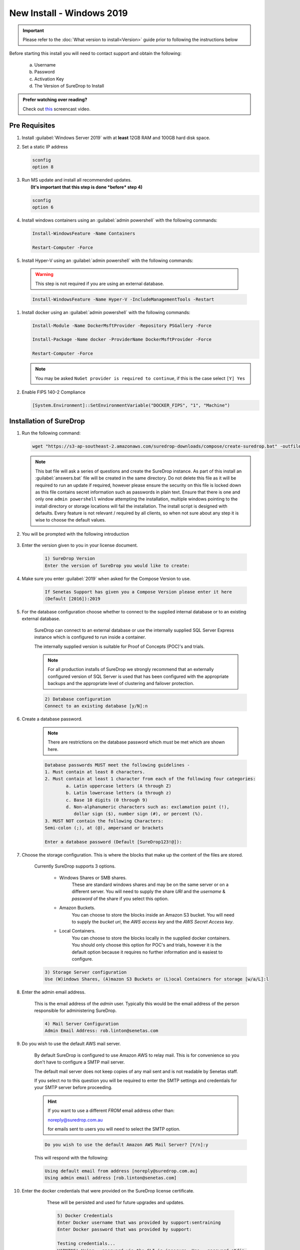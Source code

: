 New Install - Windows 2019
==========================

.. Important::

   Please refer to the :doc:`What version to install<Version>` guide prior to 
   following the instructions below

Before starting this install you will need to contact support and obtain
the following:

   a) Username
   b) Password
   c) Activation Key
   d) The Version of SureDrop to Install

.. admonition:: Prefer watching over reading?

   Check out `this <https://youtu.be/GTRl6cFH9jQ>`_ screencast video.
   
   .. raw:: html
   
       <div style="text-align: center; margin-bottom: 2em;">
       <iframe width="100%" height="350" src="https://www.youtube.com/embed/GTRl6cFH9jQ?rel=0" frameborder="0" allow="autoplay; encrypted-media" allowfullscreen></iframe>
       </div>

Pre Requisites
--------------

#. Install :guilabel:`Windows Server 2019` with at **least** 12GB RAM and 100GB
   hard disk space.


#. Set a static IP address

   .. code:: sh

      sconfig
      option 8


#. | Run MS update and install all recommended updates.
   |  **(It's important that this step is done *before* step 4)**

   .. code:: sh

      sconfig
      option 6


#. Install windows containers using an :guilabel:`admin powershell` with the
   following commands:

   .. code:: sh

      Install-WindowsFeature -Name Containers

      Restart-Computer -Force  


#. Install Hyper-V using an :guilabel:`admin powershell` with the following
   commands:

  .. Warning::
	
     This step is not required if you are using an external database.
   	
	
  .. code:: sh

     Install-WindowsFeature -Name Hyper-V -IncludeManagementTools -Restart

   

#. Install docker using an :guilabel:`admin powershell` with the following
   commands:

   .. code:: sh

      Install-Module -Name DockerMsftProvider -Repository PSGallery -Force

      Install-Package -Name docker -ProviderName DockerMsftProvider -Force

      Restart-Computer -Force  

   .. Note::

      You may be asked ``NuGet provider is required to continue``, if
      this is the case select ``[Y] Yes``


#. Enable FIPS 140-2 Compliance

   .. code:: sh

      [System.Environment]::SetEnvironmentVariable("DOCKER_FIPS", "1", "Machine")  




Installation of SureDrop
------------------------

#. Run the following command:

   .. code:: sh

      wget "https://s3-ap-southeast-2.amazonaws.com/suredrop-downloads/compose/create-suredrop.bat" -outfile "create-suredrop.bat";./create-suredrop.bat

   .. Note::
   
      This bat file will ask a series of questions and create the
      SureDrop instance. As part of this install an :guilabel:`answers.bat`
      file will be created in the same directory. Do not delete this
      file as it will be required to run an update if required, however
      please ensure the security on this file is locked down as this
      file contains secret information such as passwords in plain text.
      Ensure that there is one and only one ``admin powershell``
      window attempting the installation, multiple windows pointing to
      the install directory or storage locations will fail the
      installation. The install script is designed with defaults. Every
      feature is not relevant / required by all clients, so when not
      sure about any step it is wise to choose the default values.


#. You will be prompted with the following introduction

	.. figure:: ../images/2.10.0/Screen-Shot-2020-06-16-at-1.03.50-pm.png

#. Enter the version given to you in your license document.

    .. code:: sh
    
     1) SureDrop Version
     Enter the version of SureDrop you would like to create: 
	

#. Make sure you enter :guilabel:`2019` when asked for the Compose Version to use.  

	.. code:: sh
    
		If Senetas Support has given you a Compose Version please enter it here
		(Default [2016]):2019
    
#. For the database configuration choose whether to connect to the supplied internal database or to an existing external database.

	SureDrop can connect to an external database or use the internally supplied SQL Server Express 
	instance which is configured to run inside a container.

	The internally supplied version is suitable for Proof of Concepts (POC)'s and trials.

	.. note::

		For all production installs of SureDrop we strongly recommend that an externally configured version 
		of SQL Server is used that has been configured with the appropriate backups and the appropriate level
		of clustering and failover protection.


	.. code:: sh

		2) Database configuration
		Connect to an existing database [y/N]:n

#. Create a database password. 

	.. note::
		There are restrictions on the database password which *must* be met which are shown here.

	.. code:: sh

		Database passwords MUST meet the following guidelines -
		1. Must contain at least 8 characters.
		2. Must contain at least 1 character from each of the following four categories:
   			a. Latin uppercase letters (A through Z)
   			b. Latin lowercase letters (a through z)
   			c. Base 10 digits (0 through 9)
   			d. Non-alphanumeric characters such as: exclamation point (!), 
			   dollar sign ($), number sign (#), or percent (%).
		3. MUST NOT contain the following Characters:
   		Semi-colon (;), at (@), ampersand or brackets

		Enter a database password (Default [SureDrop123!@]):

#. Choose the storage configuration. This is where the blocks that make up the content of the files are stored.

	Currently SureDrop supports 3 options.
	
		* Windows Shares or SMB shares.
			These are standard windows shares and may be on the same server or on a different server.
			You will need to supply the share *URI* and the *username* & *password* of the share if you select this option.
		* Amazon Buckets.
			You can choose to store the blocks inside an Amazon S3 bucket. 
			You will need to supply the *bucket uri*, the *AWS access key* and the *AWS Secret Access key*.
		* Local Containers.
			You can choose to store the blocks locally in the supplied docker containers.
			You should only choose this option for POC's and trials, however it is the default
			option because it requires no further information and is easiest to configure.

	.. code:: sh

		3) Storage Server configuration
		Use (W)indows Shares, (A)mazon S3 Buckets or (L)ocal Containers for storage [w/a/L]:l

#. Enter the admin email address.

	This is the email address of the *admin* user.
	Typically this would be the email address of the person responsible for administering SureDrop.

	.. code:: sh

		4) Mail Server Configuration
		Admin Email Address: rob.linton@senetas.com

#. Do you wish to use the default AWS mail server.

	By default SureDrop is configured to use Amazon AWS to relay mail. This is for convenience so you
	don't have to configure a SMTP mail server.

	The default mail server does not keep copies of any mail sent and is not readable by Senetas staff.

	If you select *no* to this question you will be required to enter the SMTP settings and credentials
	for your SMTP server before proceeding.

	.. hint::

		If you want to use a different *FROM* email address other than:
		
		noreply@suredrop.com.au

		for emails sent to users you will need to select the SMTP option.

		

	.. code:: sh

		Do you wish to use the default Amazon AWS Mail Server? [Y/n]:y

	This will respond with the following:

	.. code:: sh

		Using default email from address [noreply@suredrop.com.au]
		Using admin email address [rob.linton@senetas.com]

#. Enter the docker credentials that were provided on the SureDrop license certificate.
	
	These will be persisted and used for future upgrades and updates.

	.. code:: sh

		5) Docker Credentials
		Enter Docker username that was provided by support:sentraining
		Enter Docker password that was provided by support:

		Testing credentials...
		WARNING! Using --password via the CLI is insecure. Use --password-stdin.
		WARNING! Your password will be stored unencrypted in 
		  C:\Users\Administrator\.docker\config.json.
		Configure a credential helper to remove this warning. See
		https://docs.docker.com/engine/reference/commandline/login/#credentials-store

		Login Succeeded

    .. hint:: 

      If you wish to use a credential store for Docker, please refer to the following documentation:

      https://docs.docker.com/engine/reference/commandline/login/#credentials-store


#. If you want to configure a custom server certificate for HTTPS then you can do it here.

	By default an \*.xip.suredrop.com.au certificate is installed. For POC's and trials this is fine. 
	You may wish to use your own certificate for production installs.

	.. code:: sh

		6) Customer PKI
		Do you want to use a custom HTTPS server certificate for TLS [N/y]:n

#. You may want to configure a Syslog or Splunk server for logs. 

	By default SureDrop writes logs to an internal location within the container stack.
	You can retrieve these logs by running :guilabel:`create-suredrop.bat` again and selecting the :guilabel:`diagnostics` option.

	.. code:: sh

		7) Customer Logging and Audit
		Do you want to configure a Syslog server for error and Audit logs [N/y]:n
		Do you want to configure a Splunk server for error and Audit logs [N/y]:n

#. You will be presented with a summary of your answers at this point and asked if you would like to continue.

	.. code:: 

		answers.bat file, contents are:
		------------------------------------------------------------------
		set tag=2.10.0-latest
		set compose_version=2019
		set external_database=N
		set sa_password=SureDrop123!@
		set ConnectionString=Data Source=database-core;Initial Catalog=Core;User Id=sa;Password=SureDrop123!@
		set storage_primary_base=c:\shared
		set storage_primary_username=null
		set storage_primary_password="null"
		set storage_backup_base=c:\shared
		set storage_backup_username=null
		set storage_backup_password="null"
		set storage_primary_type=storage-server
		set storage_backup_type=storage-server
		set admin_email=rob.linton@senetas.com
		set emailFrom=noreply@suredrop.com.au
		set admin_email=rob.linton@senetas.com
		set docker_username=sentraining
		set docker_password=
		------------------------------------------------------------------

		The initial creation of the SureDrop Docker Stack can be time consuming
		and is broken into 4 stages...
		1] Download of the compose scripts
		2] Docker pull [this is the longest stage and can take up to an hour on slower connections]
		3] Docker stack deploy [takes about 6 minutes]
		4] Application of custom PKI [if applicable]

		If you don't proceed at the next step you will have the option to save your answers
		and run these steps at a later time.

		Proceed and create the SureDrop instance on this machine  [Y/n]:

	.. note::

		At this point, if you answered Y, the installation will proceed.

		Depending on your network bandwidth, this may take up to an hour.


#. Browse to the following url to complete the installation after the
   countdown has completed:

   .. code:: sh

      https://XXX-XXX-XXX-XXX.xip.suredrop.com.au

   For example if the IP address of this host is ``192.168.250.3``, then
   use the following:

   .. code:: sh

      https://192-168-250-3.xip.suredrop.com.au

   .. Warning::

      Please wait until the CPU and disk usage drops to normalcy.

#. If everything is successful then the previous step should have opened
   the login page in your browser with 3 empty fields, company name,
   user name, and password. 
   
   .. figure:: ../images/2.10.0/Screen-Shot-2020-06-16-at-4.15.39-pm.png
   

   
   
   
#. Enter **SureDrop** in the first input box
   (for Company Name) and press tab or click on the next input box. 
   
   .. note::
		The initial company name is SureDrop

   This will take you to the create company page which allows the user to
   configure certain critical parameters of the system. The Create
   Company button is intentionally disabled at this stage.


	.. Hint::

		You may need to wait a few seconds for the create company page to appear

	.. figure:: ../images/2.10.0/Screen-Shot-2020-06-16-at-5.02.50-pm.png


#. Once you've filled the Activation Token from your SureDrop license
   certificate in the last input box of this page, then the Create
   Company button will be enabled and you should click on it. Once the
   company is created, SureDrop will automatically redirect you to the
   login page to create your administrator account password and then
   login to the system.

	.. figure:: ../images/2.10.0/Screen-Shot-2020-06-16-at-5.05.41-pm.png


#. SureDrop should now be operational on your own compute
   infrastructure.

For any questions or if you have any issues following this document,
please email admin@suredrop.com.au.


Large File Support
------------------

This only applies to :guilabel:`Download as Zip`, uploading and downloading of
individual files of any size is already supported by the default
configuration of SureDrop

If you intend on downloading a large number of files using the
:guilabel:`Download as Zip` option the following will need to be taken into
consideration.

#. The disk space on the docker host must be large enough to cater for
   3x the size of the zip file. For example, to download a zip file of
   1GB, there must be at least 3GB of available disk space on the
   application server.


#. If the zip file will be greater than 10GB, then large volume support
   will need to be enabled within the docker sub-system.


#. To enable large volume support create a file called
   ``update_docker_reg.reg`` and copy and paste the following into it:

   .. code:: sh

      Windows Registry Editor Version 5.00

      [HKEY_LOCAL_MACHINE\SYSTEM\ControlSet001\Services\Docker]
      "Type"=dword:00000010
      "Start"=dword:00000002
      "ErrorControl"=dword:00000001
      "ImagePath"=hex(2):22,00,43,00,3a,00,5c,00,50,00,72,00,6f,00,67,00,72,00,61,00,\
      6d,00,20,00,46,00,69,00,6c,00,65,00,73,00,5c,00,44,00,6f,00,63,00,6b,00,65,\
      00,72,00,5c,00,64,00,6f,00,63,00,6b,00,65,00,72,00,64,00,2e,00,65,00,78,00,\
      65,00,22,00,20,00,2d,00,2d,00,72,00,75,00,6e,00,2d,00,73,00,65,00,72,00,76,\
      00,69,00,63,00,65,00,20,00,2d,00,2d,00,73,00,74,00,6f,00,72,00,61,00,67,00,\
      65,00,2d,00,6f,00,70,00,74,00,20,00,73,00,69,00,7a,00,65,00,3d,00,31,00,36,\
      00,30,00,30,00,30,00,47,00,00,00
      "ObjectName"="LocalSystem"


#. Then double click on the file to edit the registry on the windows
   host.


#. Click on :guilabel:`Yes` in the following prompt.

   .. figure:: ../images/2.10.0/prompt1.png
      :alt: First prompt


#. Click on :guilabel:`OK` in the following dialog.

   .. figure:: ../images/2.10.0/prompt2.png
      :alt: Second prompt


#. **Restart the docker host**


Upgrading or diagnosing a SureDrop instance
-------------------------------------------

#. Log onto the Windows Server running the SureDrop Docker
   Containers


#. Run an :guilabel:`admin powershell` and CD to the location where you placed
   the compose files and re-run the ``create-suredrop.bat`` file

   .. code:: sh

      ./create-suredrop.bat

   .. code:: sh

		******************************
		SureDrop Configuration
		******************************
		1) Upgrade Version
		2) Upgrade PKI
		3) Upgrade Logging and Audit
		4) Diagnose
		5) Health check
		6) Add a Custom Root CA
		7) Restart Container Stack
		8) Start Container Stack
		9) Stop Container Stack
		10) Schedule Automatic Updates

		11) Exit

		Enter number to select an option:

#. Choose option 1 for upgrading SureDrop to a version of your choice.


#. Choose option 4 for running diagnostics on SureDrop. See :doc:`Diagnostics`
   for details.


#. Choose option 5 for running a health check on SureDrop. See :doc:`Health check`
   for details.


Migrating the Database
----------------------

Most larger installs will want to migrate the client database from the
SQL Server Express version running in the ``database-client`` docker
container on the host.

The port ``14331`` has been left open for this purpose. Use SQL Server
Manager Studio to connect to the client instance and migrate the
SureDrop client database to your own instance.

Once this has been done, use SQL Server Management Studio to
connect to the core database on port ``14330`` and update the table
``CoreConfigV2`` by setting the column ``sql_connection_string`` to the
new connection string for the relocated client database.
